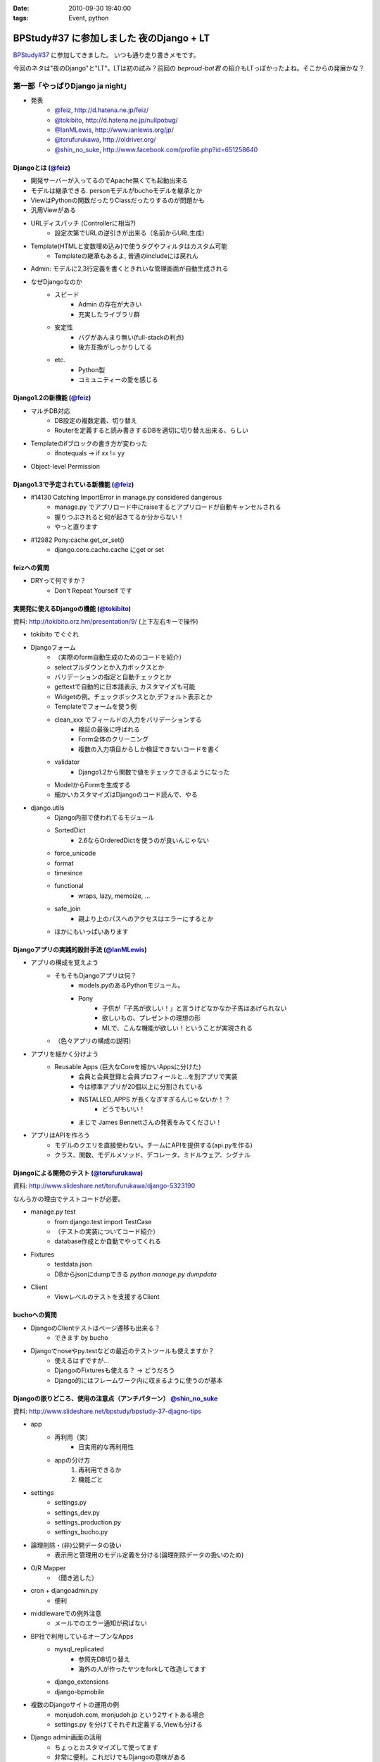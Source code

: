 :date: 2010-09-30 19:40:00
:tags: Event, python

====================================================
BPStudy#37 に参加しました 夜のDjango + LT
====================================================

`BPStudy#37`_ に参加してきました。
いつも通り走り書きメモです。

.. _`BPStudy#37`: http://atnd.org/events/8025

今回のネタは"夜のDjango"と"LT"。LTは初の試み？前回の `beproud-bot君`
の紹介もLTっぽかったよね。そこからの発展かな？

第一部「やっぱりDjango ja night」
------------------------------------------------------

* 発表
    * `@feiz`_, http://d.hatena.ne.jp/feiz/
    * `@tokibito`_, http://d.hatena.ne.jp/nullpobug/
    * `@IanMLewis`_, http://www.ianlewis.org/jp/
    * `@torufurukawa`_, http://oldriver.org/
    * `@shin_no_suke`_, http://www.facebook.com/profile.php?id=651258640

.. _`@feiz`: http://twitter.com/feiz
.. _`@tokibito`: http://twitter.com/tokibito
.. _`@IanMLewis`: http://twitter.com/IanMLewis
.. _`@torufurukawa`: http://twitter.com/torufurukawa
.. _`@shin_no_suke`: http://twitter.com/shin_no_suke


Djangoとは (`@feiz`_)
~~~~~~~~~~~~~~~~~~~~~~~
* 開発サーバーが入ってるのでApache無くても起動出来る
* モデルは継承できる. personモデルがbuchoモデルを継承とか
* ViewはPythonの関数だったりClassだったりするのが問題かも
* 汎用Viewがある
* URLディスパッチ (Controllerに相当?)
    * 設定次第でURLの逆引きが出来る（名前からURL生成）
* Template(HTMLと変数埋め込み)で使うタグやフィルタはカスタム可能
    * Templateの継承もあるよ, 普通のincludeには戻れん
* Admin: モデルに2,3行定義を書くときれいな管理画面が自動生成される
* なぜDjangoなのか
    * スピード
        * Admin の存在が大きい
        * 充実したライブラリ群
    * 安定性
        * バグがあんまり無い(full-stackの利点)
        * 後方互換がしっかりしてる
    * etc.
        * Python製
        * コミュニティーの愛を感じる

Django1.2の新機能 (`@feiz`_)
~~~~~~~~~~~~~~~~~~~~~~~~~~~~~~
* マルチDB対応
    * DB設定の複数定義、切り替え
    * Routerを定義すると読み書きするDBを適切に切り替え出来る、らしい
* Templateのifブロックの書き方が変わった
    * ifnotequals -> if xx != yy
* Object-level Permission

Django1.3で予定されている新機能 (`@feiz`_)
~~~~~~~~~~~~~~~~~~~~~~~~~~~~~~~~~~~~~~~~~~~~
* #14130 Catching ImportError in manage.py considered dangerous
    * manage.py でアプリロード中にraiseするとアプリロードが自動キャンセルされる
    * 握りつぶされると何が起きてるか分からない！
    * やっと直ります
* #12982 Pony:cache.get_or_set()
    * django.core.cache.cache にget or set

feizへの質問
~~~~~~~~~~~~~~
* DRYって何ですか？
    * Don't Repeat Yourself です


実開発に使えるDjangoの機能 (`@tokibito`_)
~~~~~~~~~~~~~~~~~~~~~~~~~~~~~~~~~~~~~~~~~~~~
資料: http://tokibito.orz.hm/presentation/9/ (上下左右キーで操作)

* tokibito でぐぐれ
* Djangoフォーム
    * （実際のform自動生成のためのコードを紹介）
    * selectプルダウンとか入力ボックスとか
    * バリデーションの指定と自動チェックとか
    * gettextで自動的に日本語表示, カスタマイズも可能
    * Widgetの例。チェックボックスとか,デフォルト表示とか
    * Templateでフォームを使う例
    * clean_xxx でフィールドの入力をバリデーションする
        * 検証の最後に呼ばれる
        * Form全体のクリーニング
        * 複数の入力項目からしか検証できないコードを書く
    * validator
        * Django1.2から関数で値をチェックできるようになった
    * ModelからFormを生成する
    * 細かいカスタマイズはDjangoのコード読んで、やる

* django.utils
    * Django内部で使われてるモジュール
    * SortedDict
        * 2.6ならOrderedDictを使うのが良いんじゃない
    * force_unicode
    * format
    * timesince
    * functional
        * wraps, lazy, memoize, ...
    * safe_join
        * 親より上のパスへのアクセスはエラーにするとか
    * ほかにもいっぱいあります


Djangoアプリの実践的設計手法 (`@IanMLewis`_)
~~~~~~~~~~~~~~~~~~~~~~~~~~~~~~~~~~~~~~~~~~~~~
* アプリの構成を覚えよう
    * そもそもDjangoアプリは何？
        * models.pyのあるPythonモジュール。
        * Pony
            * 子供が「子馬が欲しい！」と言うけどなかなか子馬はあげられない
            * 欲しいもの、プレゼントの理想の形
            * MLで、こんな機能が欲しい！ということが実現される
    * （色々アプリの構成の説明）

* アプリを細かく分けよう
    * Reusable Apps (巨大なCoreを細かいAppsに分けた)
        * 会員と会員登録と会員プロフィールと...を別アプリで実装
        * 今は標準アプリが20個以上に分割されている
        * INSTALLED_APPS が長くなぎすぎるんじゃないか！？
            * どうでもいい！
        * まじで James Bennettさんの発表をみてください！

* アプリはAPIを作ろう
    * モデルのクエリを直接使わない。チームにAPIを提供する(api.pyを作る)
    * クラス、関数、モデルメソッド、デコレータ、ミドルウェア、シグナル

Djangoによる開発のテスト (`@torufurukawa`_)
~~~~~~~~~~~~~~~~~~~~~~~~~~~~~~~~~~~~~~~~~~~~~
資料: http://www.slideshare.net/torufurukawa/django-5323190

なんらかの理由でテストコードが必要。

* manage.py test
    * from django.test import TestCase
    * （テストの実装についてコード紹介）
    * database作成とか自動でやってくれる

* Fixtures
    * testdata.json
    * DBからjsonにdumpできる `python manage.py dumpdata`

* Client
    * Viewレベルのテストを支援するClient

buchoへの質問
~~~~~~~~~~~~~~~
* DjangoのClientテストはページ遷移も出来る？
    * できます by bucho

* Djangoでnoseやpy.testなどの最近のテストツールも使えますか？
    * 使えるはずですが...
    * DjangoのFixturesも使える？ -> どうだろう
    * Django的にはフレームワーク内に収まるように使うのが基本


Djangoの嵌りどころ、使用の注意点（アンチパターン） `@shin_no_suke`_
~~~~~~~~~~~~~~~~~~~~~~~~~~~~~~~~~~~~~~~~~~~~~~~~~~~~~~~~~~~~~~~~~~~~~~
資料: http://www.slideshare.net/bpstudy/bpstudy-37-djagno-tips

* app
    * 再利用（笑）
        * 日実用的な再利用性
    * appの分け方
        1. 再利用できるか
        2. 機能ごと

* settings
    * settings.py
    * settings_dev.py
    * settings_production.py
    * settings_bucho.py

* 論理削除・(非)公開データの扱い
    * 表示用と管理用のモデル定義を分ける(論理削除データの扱いのため)

* O/R Mapper
    * （聞き逃した）

* cron + djangoadmin.py
    * 便利

* middlewareでの例外注意
    * メールでのエラー通知が飛ばない

* BP社で利用しているオープンなApps
    * mysql_replicated
        * 参照先DB切り替え
        * 海外の人が作ったヤツをforkして改造してます
    * django_extensions
    * django-bpmobile

* 複数のDjangoサイトの運用の例
    * monjudoh.com, monjudoh.jp という2サイトある場合
    * settings.py を分けてそれぞれ定義する,Viewも分ける

* Django admin画面の活用
    * ちょっとカスタマイズして使ってます
    * 非常に便利。これだけでもDjangoの意味がある

しみずかわメモ
~~~~~~~~~~~~~~~~~~
* newforms, oldforms っていう名前は微妙じゃないか？
* 疑問, Django template のifnotequalsの変更はJinja2から取り込んだ？
* `@tokibito`_ のプレゼンがs6だ！
* Djangoフォームのコード例はschemaベースの自動フォーム生成を知らないとピンと来ないかも
* Djangoはいつかzope3に到達する気がする。語弊あるけど。
* DjangoのFixturesはjsonで用意する
    * Railsはyaml、Djangoはjson。趣味嗜好としては逆だよなぁ
* DjangoとRailsの用語比較
    * `manage.py test` <-> `rake test`
    * `Fixtures` <-> `Fixtures`
    * `Client` <-> `integration test`


第二部「LT大会」
------------------------------------------------------

LTのメモは省略しまーす

@yuroyoro「MIrah」
~~~~~~~~~~~~~~~~~~~~
jvm上で動くRubyっぽい性的過多漬け言語 Mirahを紹介

@akisutesama「Objective-CはLLです（キリッ」
~~~~~~~~~~~~~~~~~~~~~~~~~~~~~~~~~~~~~~~~~~~~
@akisutesama はLLを使えないのでObjective-CをLLだと言い切るLTでした


第三部「懇親会」
-----------------
「やっぱりDjango ja naiyo」 by @aodag の予定。



.. :extend type: text/x-rst
.. :extend:



.. image:: 2010_09_30_bpstudy37_1.*
   :width: 33%

.. image:: 2010_09_30_bpstudy37_2.*
   :width: 33%

.. image:: 2010_09_30_bpstudy37_3.*
   :width: 33%

.. image:: 2010_09_30_bpstudy37_4.*
   :width: 33%

